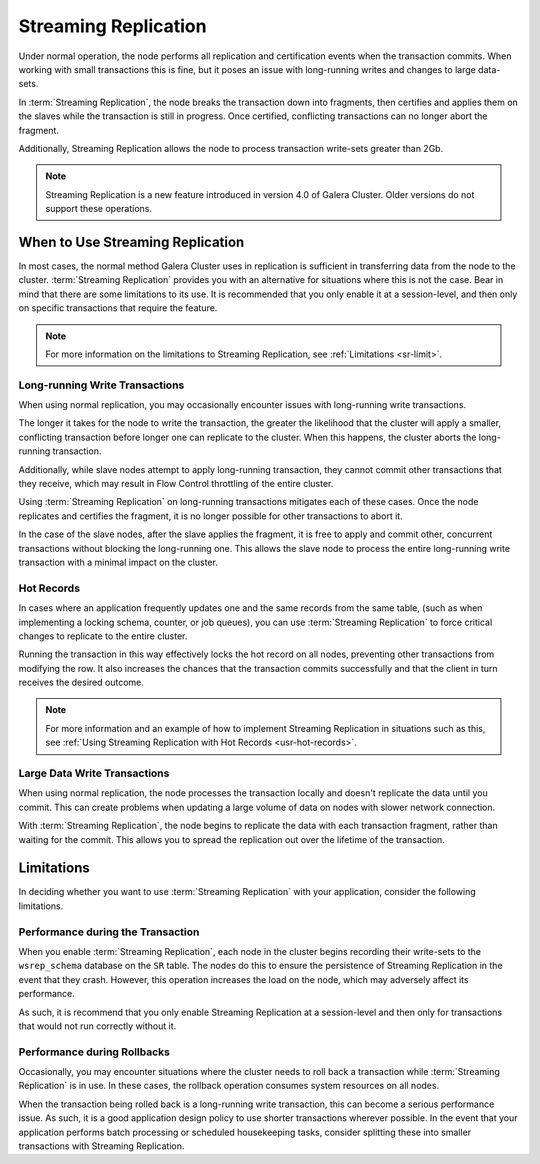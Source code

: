 #####################
Streaming Replication
#####################
.. _`sr`:

Under normal operation, the node performs all replication and certification events when the transaction commits.  When working with small transactions this is fine, but it poses an issue with long-running writes and changes to large data-sets.

In :term:`Streaming Replication`, the node breaks the transaction down into fragments, then certifies and applies them on the slaves while the transaction is still in progress.  Once certified, conflicting transactions can no longer abort the fragment.

Additionally, Streaming Replication allows the node to process transaction write-sets greater than 2Gb.

.. note:: Streaming Replication is a new feature introduced in version 4.0 of Galera Cluster.  Older versions do not support these operations.

	  
=================================
When to Use Streaming Replication
=================================
.. _`when-use-sr`:

In most cases, the normal method Galera Cluster uses in replication is sufficient in transferring data from the node to the cluster.  :term:`Streaming Replication` provides you with an alternative for situations where this is not the case.  Bear in mind that there are some limitations to its use.  It is recommended that you only enable it at a session-level, and then only on specific transactions that require the feature.

.. note:: For more information on the limitations to Streaming Replication, see :ref:`Limitations <sr-limit>`.


-------------------------------
Long-running Write Transactions
-------------------------------
.. _`longrun-write-trx`:

When using normal replication, you may occasionally encounter issues with long-running write transactions.

The longer it takes for the node to write the transaction, the greater the likelihood that the cluster will apply a smaller, conflicting transaction before longer one can replicate to the cluster.  When this happens, the cluster aborts the long-running transaction.

Additionally, while slave nodes attempt to apply long-running transaction, they cannot commit other transactions that they receive, which may result in Flow Control throttling of the entire cluster.

Using :term:`Streaming Replication` on long-running transactions mitigates each of these cases.  Once the node replicates and certifies the fragment, it is no longer possible for other transactions to abort it.

In the case of the slave nodes, after the slave applies the fragment, it is free to apply and commit other, concurrent transactions without blocking the long-running one.  This allows the slave node to process the entire long-running write transaction with a minimal impact on the cluster.

-----------
Hot Records
-----------
.. _`hot-records`:

In cases where an application frequently updates one and the same records from the same table, (such as when implementing a locking schema, counter, or job queues), you can use :term:`Streaming Replication` to force critical changes to replicate to the entire cluster.

Running the transaction in this way effectively locks the hot record on all nodes, preventing other transactions from modifying the row.  It also increases the chances that the transaction commits successfully and that the client in turn receives the desired outcome. 

.. note:: For more information and an example of how to implement Streaming Replication in situations such as this, see :ref:`Using Streaming Replication with Hot Records <usr-hot-records>`.

-----------------------------
Large Data Write Transactions
-----------------------------
.. _`large-write-trx`:

When using normal replication, the node processes the transaction locally and doesn't replicate the data until you commit.  This can create problems when updating a large volume of data on nodes with slower network connection.

With :term:`Streaming Replication`, the node begins to replicate the data with each transaction fragment, rather than waiting for the commit.  This allows you to spread the replication out over the lifetime of the transaction.


===========
Limitations
===========
.. _`sr-limit`:

In deciding whether you want to use :term:`Streaming Replication` with your application, consider the following limitations.

----------------------------------
Performance during the Transaction
----------------------------------
.. _`limit-in-trx`:

When you enable :term:`Streaming Replication`, each node in the cluster begins recording their write-sets to the ``wsrep_schema`` database on the ``SR`` table.  The nodes do this to ensure the persistence of Streaming Replication in the event that they crash.  However, this operation increases the load on the node, which may adversely affect its performance.

As such, it is recommend that you only enable Streaming Replication at a session-level and then only for transactions that would not run correctly without it.


----------------------------
Performance during Rollbacks
----------------------------
.. _`limit-rollback`:

Occasionally, you may encounter situations where the cluster needs to roll back a transaction while :term:`Streaming Replication` is in use.  In these cases, the rollback operation consumes system resources on all nodes.

When the transaction being rolled back is a long-running write transaction, this can become a serious performance issue.  As such, it is a good application design policy to use shorter transactions wherever possible.  In the event that your application performs batch processing or scheduled housekeeping tasks, consider splitting these into smaller transactions with Streaming Replication.

